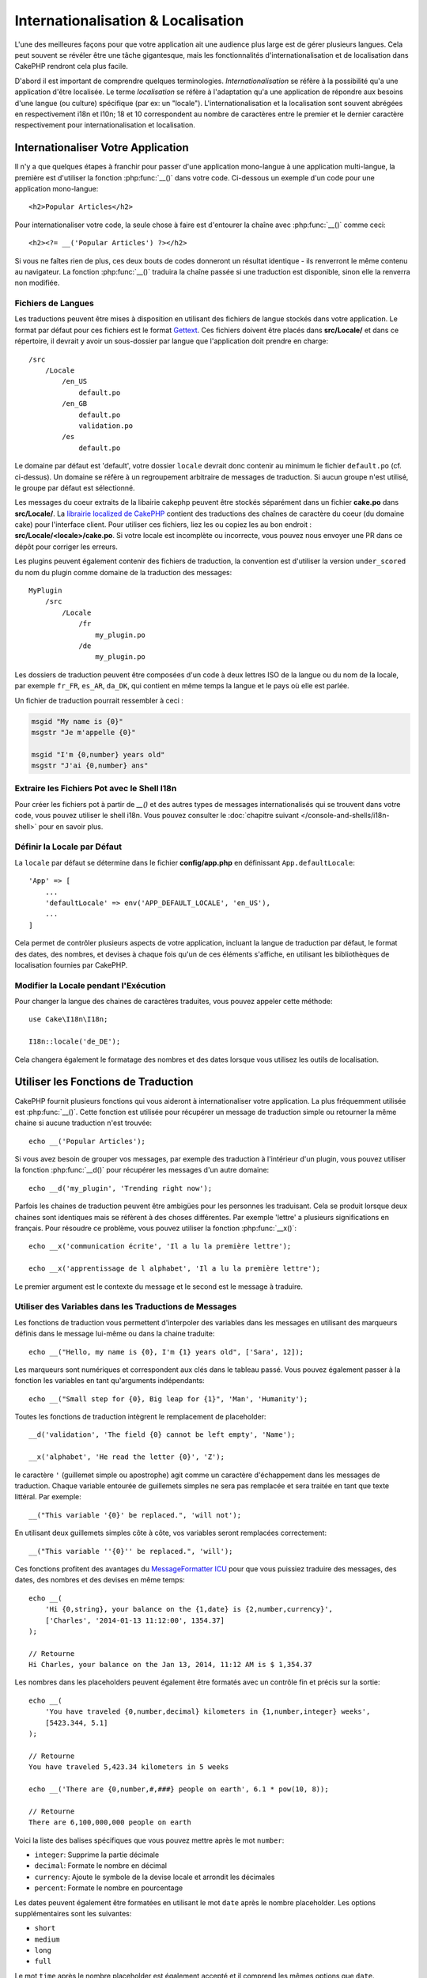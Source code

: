 Internationalisation & Localisation
###################################

L'une des meilleures façons pour que votre application ait une audience plus
large est de gérer plusieurs langues. Cela peut souvent se révéler être une
tâche gigantesque, mais les fonctionnalités d'internationalisation et de
localisation dans CakePHP rendront cela plus facile.

D'abord il est important de comprendre quelques terminologies.
*Internationalisation* se réfère à la possibilité qu'a une application d'être
localisée. Le terme *localisation* se réfère à l'adaptation qu'a une application
de répondre aux besoins d'une langue (ou culture) spécifique (par ex: un
"locale"). L'internationalisation et la localisation sont souvent abrégées en
respectivement i18n et l10n; 18 et 10 correspondent au nombre de caractères
entre le premier et le dernier caractère respectivement pour
internationalisation et localisation.

Internationaliser Votre Application
===================================

Il n'y a que quelques étapes à franchir pour passer d'une application
mono-langue à une application multi-langue, la première est d'utiliser la
fonction :php:func:`__()` dans votre code. Ci-dessous un exemple d'un code pour
une application mono-langue::

    <h2>Popular Articles</h2>

Pour internationaliser votre code, la seule chose à faire est d'entourer
la chaîne avec :php:func:`__()` comme ceci::

    <h2><?= __('Popular Articles') ?></h2>

Si vous ne faîtes rien de plus, ces deux bouts de codes donneront un résultat
identique - ils renverront le même contenu au navigateur.
La fonction :php:func:`__()` traduira la chaîne passée si une traduction est
disponible, sinon elle la renverra non modifiée.

Fichiers de Langues
-------------------

Les traductions peuvent être mises à disposition en utilisant des fichiers de
langue stockés dans votre application. Le format par défaut pour ces fichiers
est le format `Gettext <http://en.wikipedia.org/wiki/Gettext>`_.
Ces fichiers doivent être placés dans **src/Locale/** et dans ce répertoire, il
devrait y avoir un sous-dossier par langue que l'application doit prendre en
charge::

    /src
        /Locale
            /en_US
                default.po
            /en_GB
                default.po
                validation.po
            /es
                default.po

Le domaine par défaut est 'default', votre dossier ``locale`` devrait donc
contenir au minimum le fichier ``default.po`` (cf. ci-dessus). Un domaine se
réfère à un regroupement arbitraire de messages de traduction. Si aucun groupe
n'est utilisé, le groupe par défaut est sélectionné.

Les messages du coeur extraits de la libairie cakephp peuvent être stockés
séparément dans un fichier **cake.po** dans **src/Locale/**.
La `librairie localized de CakePHP <https://github.com/cakephp/localized>`_
contient des traductions des chaînes de caractère du coeur (du domaine cake)
pour l'interface client. Pour utiliser ces fichiers, liez les ou copiez les au
bon endroit : **src/Locale/<locale>/cake.po**. Si votre locale est incomplète ou
incorrecte, vous pouvez nous envoyer une PR dans ce dépôt pour corriger les
erreurs.

Les plugins peuvent également contenir des fichiers de traduction, la convention
est d'utiliser la version ``under_scored`` du nom du plugin comme domaine de la
traduction des messages::

    MyPlugin
        /src
            /Locale
                /fr
                    my_plugin.po
                /de
                    my_plugin.po

Les dossiers de traduction peuvent être composées d'un code à deux lettres ISO
de la langue ou du nom de la locale, par exemple ``fr_FR``, ``es_AR``,
``da_DK``, qui contient en même temps la langue et le pays où elle est parlée.

Un fichier de traduction pourrait ressembler à ceci :

.. code-block:: pot

     msgid "My name is {0}"
     msgstr "Je m'appelle {0}"

     msgid "I'm {0,number} years old"
     msgstr "J'ai {0,number} ans"

Extraire les Fichiers Pot avec le Shell I18n
--------------------------------------------

Pour créer les fichiers pot à partir de `__()` et des autres types de
messages internationalisés qui se trouvent dans votre code, vous pouvez
utiliser le shell i18n. Vous pouvez consulter le
:doc:`chapitre suivant </console-and-shells/i18n-shell>` pour en savoir
plus.

Définir la Locale par Défaut
----------------------------

La ``locale`` par défaut se détermine dans le fichier **config/app.php**
en définissant ``App.defaultLocale``::

    'App' => [
        ...
        'defaultLocale' => env('APP_DEFAULT_LOCALE', 'en_US'),
        ...
    ]

Cela permet de contrôler plusieurs aspects de votre application, incluant la
langue de traduction par défaut, le format des dates, des nombres, et devises
à chaque fois qu'un de ces éléments s'affiche, en utilisant les bibliothèques
de localisation fournies par CakePHP.

Modifier la Locale pendant l'Exécution
--------------------------------------

Pour changer la langue des chaines de caractères traduites, vous pouvez
appeler cette méthode::

    use Cake\I18n\I18n;

    I18n::locale('de_DE');

Cela changera également le formatage des nombres et des dates lorsque vous
utilisez les outils de localisation.

Utiliser les Fonctions de Traduction
====================================

CakePHP fournit plusieurs fonctions qui vous aideront à internationaliser votre
application. La plus fréquemment utilisée est :php:func:`__()`. Cette fonction
est utilisée pour récupérer un message de traduction simple ou retourner la
même chaine si aucune traduction n'est trouvée::

    echo __('Popular Articles');

Si vous avez besoin de grouper vos messages, par exemple des traduction à
l'intérieur d'un plugin, vous pouvez utiliser la fonction :php:func:`__d()`
pour récupérer les messages d'un autre domaine::

    echo __d('my_plugin', 'Trending right now');

Parfois les chaines de traduction peuvent être ambigües pour les personnes
les traduisant. Cela se produit lorsque deux chaines sont identiques mais
se réfèrent à des choses différentes. Par exemple 'lettre' a plusieurs
significations en français. Pour résoudre ce problème, vous pouvez utiliser
la fonction :php:func:`__x()`::

    echo __x('communication écrite', 'Il a lu la première lettre');

    echo __x('apprentissage de l alphabet', 'Il a lu la première lettre');

Le premier argument est le contexte du message et le second est le message
à traduire.

Utiliser des Variables dans les Traductions de Messages
-------------------------------------------------------

Les fonctions de traduction vous permettent d'interpoler des variables dans
les messages en utilisant des marqueurs définis dans le message lui-même
ou dans la chaine traduite::

    echo __("Hello, my name is {0}, I'm {1} years old", ['Sara', 12]);


Les marqueurs sont numériques et correspondent aux clés dans le tableau passé.
Vous pouvez également passer à la fonction les variables en tant qu'arguments
indépendants::

    echo __("Small step for {0}, Big leap for {1}", 'Man', 'Humanity');

Toutes les fonctions de traduction intègrent le remplacement de placeholder::

    __d('validation', 'The field {0} cannot be left empty', 'Name');

    __x('alphabet', 'He read the letter {0}', 'Z');

le caractère ``'`` (guillemet simple ou apostrophe) agit comme un caractère
d'échappement dans les messages de traduction. Chaque variable entourée de
guillemets simples ne sera pas remplacée et sera traitée en tant que texte
littéral. Par exemple::

    __("This variable '{0}' be replaced.", 'will not');

En utilisant deux guillemets  simples côte à côte, vos variables seront
remplacées correctement::

    __("This variable ''{0}'' be replaced.", 'will');

Ces fonctions profitent des avantages du `MessageFormatter ICU
<http://php.net/manual/fr/messageformatter.format.php>`_ pour que vous puissiez
traduire des messages, des dates, des nombres et des devises en même temps::

    echo __(
        'Hi {0,string}, your balance on the {1,date} is {2,number,currency}',
        ['Charles', '2014-01-13 11:12:00', 1354.37]
    );

    // Retourne
    Hi Charles, your balance on the Jan 13, 2014, 11:12 AM is $ 1,354.37

Les nombres dans les placeholders peuvent également être formatés avec un
contrôle fin et précis sur la sortie::

    echo __(
        'You have traveled {0,number,decimal} kilometers in {1,number,integer} weeks',
        [5423.344, 5.1]
    );

    // Retourne
    You have traveled 5,423.34 kilometers in 5 weeks

    echo __('There are {0,number,#,###} people on earth', 6.1 * pow(10, 8));

    // Retourne
    There are 6,100,000,000 people on earth

Voici la liste des balises spécifiques que vous pouvez mettre après le mot
``number``:

* ``integer``: Supprime la partie décimale
* ``decimal``: Formate le nombre en décimal
* ``currency``: Ajoute le symbole de la devise locale et arrondit les décimales
* ``percent``: Formate le nombre en pourcentage

Les dates peuvent également être formatées en utilisant le mot ``date`` après
le nombre placeholder. Les options supplémentaires sont les suivantes:

* ``short``
* ``medium``
* ``long``
* ``full``

Le mot ``time`` après le nombre placeholder est également accepté et
il comprend les mêmes options que ``date``.

.. note::

    Les placeholders nommés sont supportés dans PHP 5.5+ et sont formatés comme
    ``{name}``. Quand vous utilisez les placeholders nommés, passez les
    variables dans un tableau en utilisant la paire de clé/valeur, par exemple
    ``['name' => 'Sara', 'age' => 12]``.

    Il est recommandé d'utiliser PHP 5.5 ou supérieur quand vous utilisez les
    fonctionnalités d'internationalisation de CakePHP. L'extension ``php5-intl``
    doit être installée et la version ICU doit être supérieur à 48.x.y (pour
    vérifier la version ICU ``Intl::getIcuVersion()``).

Pluriels
--------

Une partie cruciale de l'internationalisation de votre application est de
récupérer vos messages pluralisés correctement suivant les langues affichées.
CakePHP fournit plusieurs possibilités pour sélectionner correctement les
pluriels dans vos messages.

Utiliser la Sélection Plurielle ICU
~~~~~~~~~~~~~~~~~~~~~~~~~~~~~~~~~~~

La première tire parti du format de message ``ICU`` qui est fourni par défaut
dans les fonctions de traductions. Dans les fichiers de traduction vous
pourriez avoir les chaines suivantes

.. code-block:: pot

     msgid "{0,plural,=0{No records found} =1{Found 1 record} other{Found # records}}"
     msgstr "{0,plural,=0{Ningún resultado} =1{1 resultado} other{# resultados}}"

     msgid "{placeholder,plural,=0{No records found} =1{Found 1 record} other{Found {1} records}}"
     msgstr "{placeholder,plural,=0{Ningún resultado} =1{1 resultado} other{{1} resultados}}"

Et dans votre application utilisez le code suivant pour afficher l'une des
traductions pour une telle chaine::

    __('{0,plural,=0{No records found }=1{Found 1 record} other{Found # records}}', [0]);

    // Retourne "Ningún resultado" puisque l'argument {0} est 0

    __('{0,plural,=0{No records found} =1{Found 1 record} other{Found # records}}', [1]);

    // Retourne "1 resultado" puisque l'argument {0} est 1

    __('{placeholder,plural,=0{No records found} =1{Found 1 record} other{Found {1} records}}', [0, 'many', 'placeholder' => 2])
    // Retourne "many resultados" puisque l'argument {placeholder} est 2 et
    // l'argument {1} est 'many'

Regarder de plus près le format que nous avons juste utilisé, rendra évident
la méthode de construction des messages::

    { [count placeholder],plural, case1{message} case2{message} case3{...} ... }

Le ``[count placeholder]`` peut être le numéro de clé du tableau de n'importe
quelle variable passée à la fonction de traduction. Il sera utilisé pour
sélectionner la forme plurielle correcte.

Noter que pour faire référence à ``[count placeholder]`` dans ``{message}``
vous devez utiliser ``#``.

Vous pouvez bien entendu utiliser des id de messages plus simples si vous ne
voulez pas taper la séquence plurielle complète dans votre code.

.. code-block:: pot

     msgid "search.results"
     msgstr "{0,plural,=0{Ningún resultado} =1{1 resultado} other{{1} resultados}}"

Ensuite utilisez la nouvelle chaine dans votre code::

    __('search.results', [2, 2]);

    // Retourne "2 resultados"

la dernière version a l'inconvénient que vous aurez besoin d'avoir un fichier
de message de traduction même pour la langue par défaut, mais comporte
l'avantage de rendre le code plus lisible et de laisser les chaines de sélection
de plurielles compliquées dans les fichiers de traduction.

Parfois utiliser directement la correspondance des nombres vers les pluriels
est impossible. Par exemple les langues telles que l'Arabe nécessitent un
pluriel différent lorsque vous faites référence à une faible quantité et
un pluriel différent pour une quantité plus importante. Dans ces cas vous
pouvez utiliser la correspondance d'alias ICU. Au lieu d'écrire::

    =0{No results} =1{...} other{...}

Vous pouvez faire::

    zero{No Results} one{One result} few{...} many{...} other{...}

Assurez-vous de lire le `Guide des Règles Plurielles des Langues
<http://www.unicode.org/cldr/charts/latest/supplemental/language_plural_rules.html>`_
pour obtenir une vue d'ensemble complète des alias que vous pouvez utiliser pour
chaque langue.

Utiliser la Sélection Plurielle Gettext
~~~~~~~~~~~~~~~~~~~~~~~~~~~~~~~~~~~~~~~

Le second format de sélection plurielle accepté est d'utiliser les
fonctionnalités intégrées de Gettext. Dans ce cas, les pluriels seront
enregistrés dans le fichier ``.po`` en créant une ligne de traduction séparée
pour chaque forme plurielle.

.. code-block:: pot

    msgid "One file removed" # Un identificateur de message pour le singulier
    msgid_plural "{0} files removed" # Une autre pour le pluriel
    msgstr[0] "Un fichero eliminado" # Traduction au singulier
    msgstr[1] "{0} ficheros eliminados" # Traduction au pluriel

Lorsque vous utilisez cet autre format, vous devez utiliser une autre fonction
de traduction::

    // Retourne: "10 ficheros eliminados"
    $count = 10;
    __n('One file removed', '{0} files removed', $count, $count);

    // Il est également possible de l'utiliser dans un domaine
    __dn('my_plugin', 'One file removed', '{0} files removed', $count, $count);

Le nombre à l'intérieur de ``msgstr[]`` est le nombre assigné par Gettext pour
la forme plurielle de la langue. Certaines langues ont plus de deux formes
plurielles, le Croate par exemple:

.. code-block:: pot

    msgid "One file removed"
    msgid_plural "{0} files removed"
    msgstr[0] "{0} datoteka je uklonjena"
    msgstr[1] "{0} datoteke su uklonjene"
    msgstr[2] "{0} datoteka je uklonjeno"

Merci de visiter la `page des langues Launchpad
<https://translations.launchpad.net/+languages>`_ pour une explication
détaillée sur les nombres de formes plurielles de chaque langue.

Créer Vos Propres Traducteurs
=============================

Si vous devez vous écarter des conventions de CakePHP en ce qui concerne
l'emplacement et la manière d'enregistrer les messages de traduction, vous
pouvez créer votre propre loader de messages traduits. La manière la plus
simple de créer votre propre traducteur est de définir un loader pour
un seul domaine et une seule locale::

    use Aura\Intl\Package;

    I18n::translator('animals', 'fr_FR', function () {
        $package = new Package(
            'default', // The formatting strategy (ICU)
            'default' // The fallback domain
        );
        $package->setMessages([
            'Dog' => 'Chien',
            'Cat' => 'Chat',
            'Bird' => 'Oiseau'
            ...
        ]);

        return $package;
    });

Le code ci-dessus peut être ajouté à votre **config/bootstrap.php** pour
que les traductions soient ajoutées avant qu'une fonction de traduction ne soit
utilisée. Le minimum absolu nécessaire pour créer un traducteur est que la
fonction loader doit retourner un objet ``Aura\Intl\Package``. Une fois que le
code est en place vous pouvez utiliser les fonctions de traduction comme
d'habitude::

    I18n::locale('fr_FR');
    __d('animals', 'Dog'); // Retourne "Chien"

Comme vous pouvez le voir, les objets ``Package`` prennent les messages de
traduction sous forme de tableau. Vous pouvez passer la méthode
``setMessages()`` de la manière qui vous plait: avec du code en ligne, en
incluant un autre fichier, en appelant une autre fonction, etc. CakePHP fournit
quelques fonctions de loader que vous pouvez réutiliser si vous devez juste
changer l'endroit où sont chargés les messages.
Par exemple, vous pouvez toujours utiliser les fichiers ``.po`` mais les charger
depuis un autre endroit::

    use Cake\I18n\MessagesFileLoader as Loader;

    // Charge les messages depuis src/Locale/folder/sub_folder/filename.po

    I18n::translator(
        'animals',
        'fr_FR',
        new Loader('filename', 'folder/sub_folder', 'po')
    );

Créer des Parsers de Messages
-----------------------------

Il est possible de continuer à utiliser les mêmes conventions que CakePHP
utilise mais d'utiliser un autre parser de messages que ``PoFileParser``.
Par exemple, si vous vouliez charger les messages de traduction en utilisant
``YAML``, vous auriez d'abord besoin de créer la classe du parser::

    namespace App\I18n\Parser;

    class YamlFileParser
    {

        public function parse($file)
        {
            return yaml_parse_file($file);
        }
    }

Le fichier doit être créé dans le dossier **src/I18n/Parser** de votre
application. Ensuite, créez les fichiers de traduction sous
**src/Locale/fr_FR/animals.yaml**

.. code-block:: yaml

    Dog: Chien
    Cat: Chat
    Bird: Oiseau

Enfin, configurez le loader de traduction pour le domaine et la locale::

    use Cake\I18n\MessagesFileLoader as Loader;

    I18n::translator(
        'animals',
        'fr_FR',
        new Loader('animals', 'fr_FR', 'yaml')
    );

Créer des Traducteurs Génériques
--------------------------------

Configurer des traducteurs en appelant ``I18n::translator()`` pour chaque
domaine et locale que vous devez supporter peut être fastidieux, spécialement
si vous devez supporter plus que quelques locales. Pour éviter ce problème,
CakePHP vous permet de définir des loaders de traduction génériques pour chaque
domaine.

Imaginez que vous vouliez charger toutes les traductions pour le domaine par
défaut et pour chaque langue depuis un service externe::

    use Aura\Intl\Package;

    I18n::config('default', function ($domain, $locale) {
        $locale = Locale::parseLocale($locale);
        $language = $locale['language'];
        $messages = file_get_contents("http://example.com/translations/$lang.json");

        return new Package(
            'default', // Formatter
            null, // Fallback (none for default domain)
            json_decode($messages, true)
        )
    });

Le code ci-dessus appelle un service externe exemple pour charger un fichier
JSON avec les traductions puis construit uniquement un objet ``Package``
pour chaque locale nécessaire dans l'application.

Pluriels et Contexte dans les Traducteurs Personnalisés
-------------------------------------------------------

les tableaux utilisées pour ``setMessages()`` peuvent être conçus pour ordonner
au traducteur d'enregistrer les messages sous différents domaines ou de
déclencher une sélection de pluriel de style Gettext. Ce qui suit est un exemple
d'enregistrement de traductions pour la même clé dans différents contextes::

    [
        'He reads the letter {0}' => [
            'alphabet' => 'Él lee la letra {0}',
            'written communication' => 'Él lee la carta {0}'
        ]
    ]

De même vous pouvez exprimer des pluriels de style Gettext en utilisant le
tableau de messages avec une clé de tableau imbriqué par forme plurielle::

    [
        'I have read one book' => 'He leído un libro',
        'I have read {0} books' => [
            'He leído un libro',
            'He leído {0} libros'
        ]
    ]

Utiliser des Formateurs Différents
----------------------------------

Dans les exemples précédents nous avons vu que les Packages sont construits en
utilisant ``default`` en premier argument, et il était indiqué avec un
commentaire qu'il correspondait au formateur à utiliser.
Les formateurs sont des classes responsables d'interpoler les variables dans
les messages de traduction et sélectionner la forme plurielle correcte.

Si vous avez à faire une application datée, ou que vous n'avez pas besoin de la
puissance offerte par le formateur de message ICU, CakePHP fournit également le
formateur ``sprintf``::

    return Package('sprintf', 'fallback_domain', $messages);

Les messages à traduire seront passés à la fonction ``sprintf()`` pour
interpoler les variables::

    __('Hello, my name is %s and I am %d years old', 'José', 29);

Il est possible de définir le formateur par défaut pour tous les traducteurs
créés par CakePHP avant qu'ils soient utilisés pour la première fois. Cela
n'inclut pas les traducteurs créés manuellement en utilisant les méthodes
``translator()`` et ``config()``::

    I18n::defaultFormatter('sprintf');

Localiser les Dates et les Nombres
==================================

Lorsque vous affichez des dates et des nombres dans votre application, vous
voudrez souvent qu'elles soient formatées conformément au format du pays ou
de la région dans lequel vous souhaitez afficher la page.

Pour changer l'affichage des dates et des nombres, vous devez uniquement changer
la locale et utiliser les bonnes classes::

    use Cake\I18n\I18n;
    use Cake\I18n\Time;
    use Cake\I18n\Number;

    I18n::locale('fr-FR');

    $date = new Time('2015-04-05 23:00:00');

    echo $date; // Affiche 05/04/2015 23:00

    echo Number::format(524.23); // Displays 524,23

Assurez vous de lire les sections :doc:`/core-libraries/time` et
:doc:`/core-libraries/number` pour en apprendre plus sur les options de
formatage.

Par défaut, les dates renvoyées par l'ORM utilisent la classe
``Cake\I18n\Time``, donc leur affichage direct dans votre application sera
affecté par le changement de la locale.

.. _parsing-localized-dates:

Parser les Données Datetime Localisées
--------------------------------------

Quand vous acceptez les données localisées, c'est sympa d'accepter les
informations de type datetime dans un format localisé pour l'utilisateur. Dans
un controller, ou :doc:`/development/dispatch-filters`, vous pouvez configurer
les types Date, Time, et DateTime pour parser les formats localisés::

    use Cake\Database\Type;

    // Permet de parser avec le format de locale par défaut.
    Type::build('datetime')->useLocaleParser();

    // Configure un parser personnalisé du format de datetime.
    Type::build('datetime')->useLocaleParser()->setLocaleFormat('dd-M-y');

    // Vous pouvez aussi utiliser les constantes IntlDateFormatter.
    Type::build('datetime')->useLocaleParser()
        ->setLocaleFormat([IntlDateFormatter::SHORT, -1]);

Le parsing du format par défaut est le même que le format de chaîne par défaut.

Sélection Automatique de Locale Basée sur les Données de Requêtes
=================================================================

En utilisant le ``LocaleSelectorFilter`` dans votre application, CakePHP
définira automatiquement la locale en se basant sur l'utilisateur actuel::

    // dans config/bootstrap.php
    DispatcherFactory::add('LocaleSelector');

    // Limite les locales à en_US et fr_FR uniquement
    DispatcherFactory::add('LocaleSelector', ['locales' => ['en_US', 'fr_FR']]);

Le ``LocaleSelectorFilter`` utilisera l'entête ``Accept-Language`` pour définir
automatiquement la locale préférée de l'utilisateur. Vous pouvez utiliser
l'option de liste de locale pour limiter les locales pouvant être utilisées
automatiquement.

.. meta::
    :title lang=fr: Internationalization & Localization
    :keywords lang=fr: internationalization localization,internationalization et localization,localization features,language application,gettext,l10n,daunting task,adaptation,pot,i18n,audience,traduction,languages
